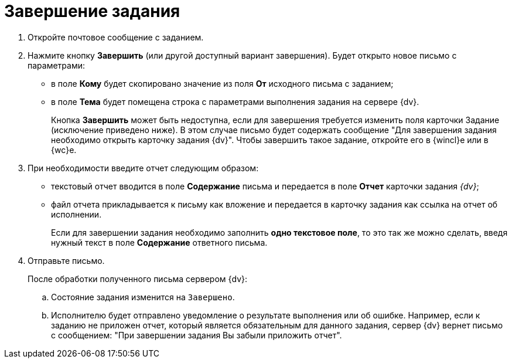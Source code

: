 = Завершение задания

. Откройте почтовое сообщение с заданием.
. Нажмите кнопку *Завершить* (или другой доступный вариант завершения). Будет открыто новое письмо с параметрами:
+
* в поле *Кому* будет скопировано значение из поля *От* исходного письма с заданием;
* в поле *Тема* будет помещена строка с параметрами выполнения задания на сервере {dv}.
+
Кнопка *Завершить* может быть недоступна, если для завершения требуется изменить поля карточки Задание (исключение приведено ниже). В этом случае письмо будет содержать сообщение "Для завершения задания необходимо открыть карточку задания {dv}". Чтобы завершить такое задание, откройте его в {wincl}е или в {wc}е.
+
. При необходимости введите отчет следующим образом:
+
* текстовый отчет вводится в поле *Содержание* письма и передается в поле *Отчет* карточки задания _{dv}_;
* файл отчета прикладывается к письму как вложение и передается в карточку задания как ссылка на отчет об исполнении.
+
Если для завершении задания необходимо заполнить *одно текстовое поле*, то это так же можно сделать, введя нужный текст в поле *Содержание* ответного письма.
+
. Отправьте письмо.
+
После обработки полученного письма сервером {dv}:
+
.. Состояние задания изменится на `Завершено`.
.. Исполнителю будет отправлено уведомление о результате выполнения или об ошибке. Например, если к заданию не приложен отчет, который является обязательным для данного задания, сервер {dv} вернет письмо с сообщением: "При завершении задания Вы забыли приложить отчет".
